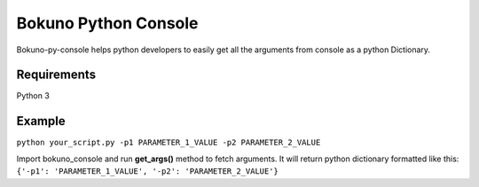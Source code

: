 Bokuno Python Console
=======================

Bokuno-py-console helps python developers to easily get all the arguments from console as a python Dictionary.

Requirements
------------
Python 3

Example
-------

``python your_script.py -p1 PARAMETER_1_VALUE -p2 PARAMETER_2_VALUE``

Import bokuno_console and run **get_args()** method to fetch arguments. It will return python dictionary formatted like this:
``{'-p1': 'PARAMETER_1_VALUE', '-p2': 'PARAMETER_2_VALUE'}``